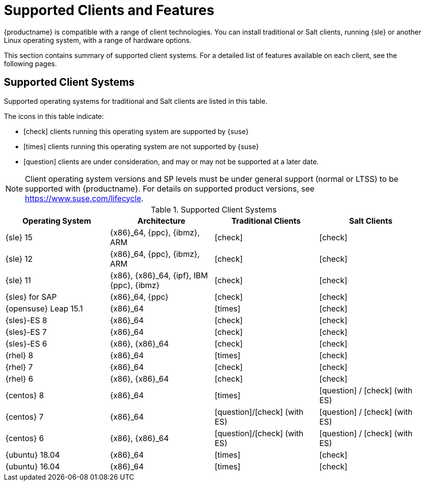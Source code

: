 [[supported-features]]
= Supported Clients and Features

{productname} is compatible with a range of client technologies.
You can install traditional or Salt clients, running {sle} or another Linux operating system, with a range of hardware options.

This section contains summary of supported client systems. For a detailed list of features available on each client, see the following pages.


== Supported Client Systems

Supported operating systems for traditional and Salt clients are listed in this table.

The icons in this table indicate:

* icon:check[role="green"] clients running this operating system are supported by {suse}
* icon:times[role="danger"] clients running this operating system are not supported by {suse}
* icon:question[role="gray"] clients are under consideration, and may or may not be supported at a later date.

[NOTE]
====
Client operating system versions and SP levels must be under general support (normal or LTSS) to be supported with {productname}.
For details on supported product versions, see https://www.suse.com/lifecycle.
====



[[mgr.supported.clients]]
[cols="1,1,1,1", options="header"]
.Supported Client Systems
|===
| Operating System | Architecture | Traditional Clients | Salt Clients
| {sle} 15 | {x86}_64, {ppc}, {ibmz}, ARM               | icon:check[role="green"]      | icon:check[role="green"]
| {sle} 12 | {x86}_64, {ppc}, {ibmz}, ARM               | icon:check[role="green"]      | icon:check[role="green"]
| {sle} 11 | {x86}, {x86}_64, {ipf}, IBM {ppc}, {ibmz}  | icon:check[role="green"]      | icon:check[role="green"]
| {sles} for SAP | {x86}_64, {ppc}                       | icon:check[role="green"]      | icon:check[role="green"]
| {opensuse} Leap 15.1 | {x86}_64                       | icon:times[role="danger"]      | icon:check[role="green"]
| {sles}-ES 8 | {x86}_64                                 | icon:check[role="danger"]      | icon:check[role="green"]
| {sles}-ES 7 | {x86}_64                                 | icon:check[role="green"]      | icon:check[role="green"]
| {sles}-ES 6 | {x86}, {x86}_64                          | icon:check[role="green"]      | icon:check[role="green"]
| {rhel} 8 | {x86}_64                                   | icon:times[role="danger"]    | icon:check[role="green"]
| {rhel} 7 | {x86}_64                                   | icon:check[role="green"]      | icon:check[role="green"]
| {rhel} 6 | {x86}, {x86}_64                            | icon:check[role="green"]      | icon:check[role="green"]
| {centos} 8 | {x86}_64                                   | icon:times[role="danger"]    | icon:question[role="gray"] / icon:check[role="green"] (with ES)
| {centos} 7 | {x86}_64                            | icon:question[role="gray"]/icon:check[role="green"] (with ES)   | icon:question[role="gray"] / icon:check[role="green"] (with ES)
| {centos} 6 | {x86}, {x86}_64                            | icon:question[role="gray"]/icon:check[role="green"] (with ES)   | icon:question[role="gray"] / icon:check[role="green"] (with ES)
| {ubuntu} 18.04 | {x86}_64                             | icon:times[role="danger"]      | icon:check[role="green"]
| {ubuntu} 16.04 | {x86}_64                             | icon:times[role="danger"]      | icon:check[role="green"]
|===
